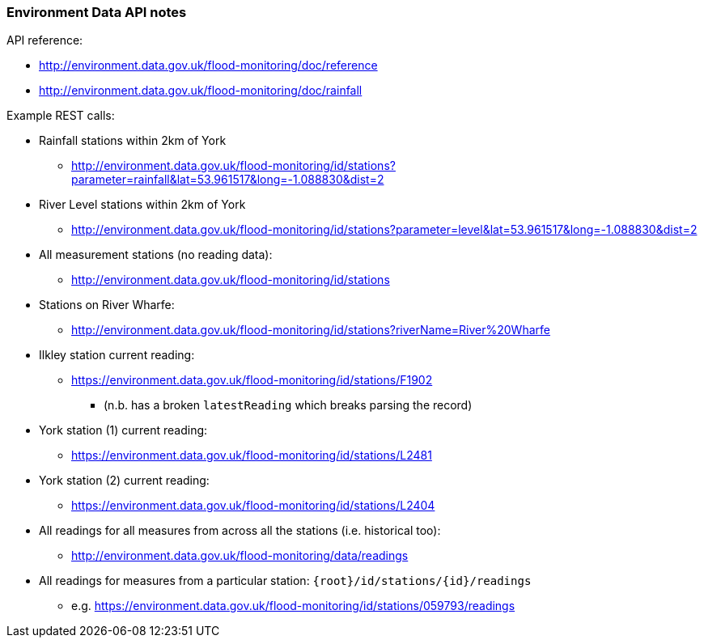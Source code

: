 === Environment Data API notes

API reference: 

* http://environment.data.gov.uk/flood-monitoring/doc/reference
* http://environment.data.gov.uk/flood-monitoring/doc/rainfall

Example REST calls: 

* Rainfall stations within 2km of York
** http://environment.data.gov.uk/flood-monitoring/id/stations?parameter=rainfall&lat=53.961517&long=-1.088830&dist=2

* River Level stations within 2km of York
** http://environment.data.gov.uk/flood-monitoring/id/stations?parameter=level&lat=53.961517&long=-1.088830&dist=2

* All measurement stations (no reading data):	
** http://environment.data.gov.uk/flood-monitoring/id/stations
* Stations on River Wharfe: 
** http://environment.data.gov.uk/flood-monitoring/id/stations?riverName=River%20Wharfe
* Ilkley station current reading: 
** https://environment.data.gov.uk/flood-monitoring/id/stations/F1902 
*** (n.b. has a broken `latestReading` which breaks parsing the record)
* York station (1) current reading: 
** https://environment.data.gov.uk/flood-monitoring/id/stations/L2481
* York station (2) current reading: 
** https://environment.data.gov.uk/flood-monitoring/id/stations/L2404
* All readings for all measures from across all the stations (i.e. historical too):	
** http://environment.data.gov.uk/flood-monitoring/data/readings
* All readings for measures from a particular station:	`{root}/id/stations/{id}/readings` 
** e.g. https://environment.data.gov.uk/flood-monitoring/id/stations/059793/readings 
